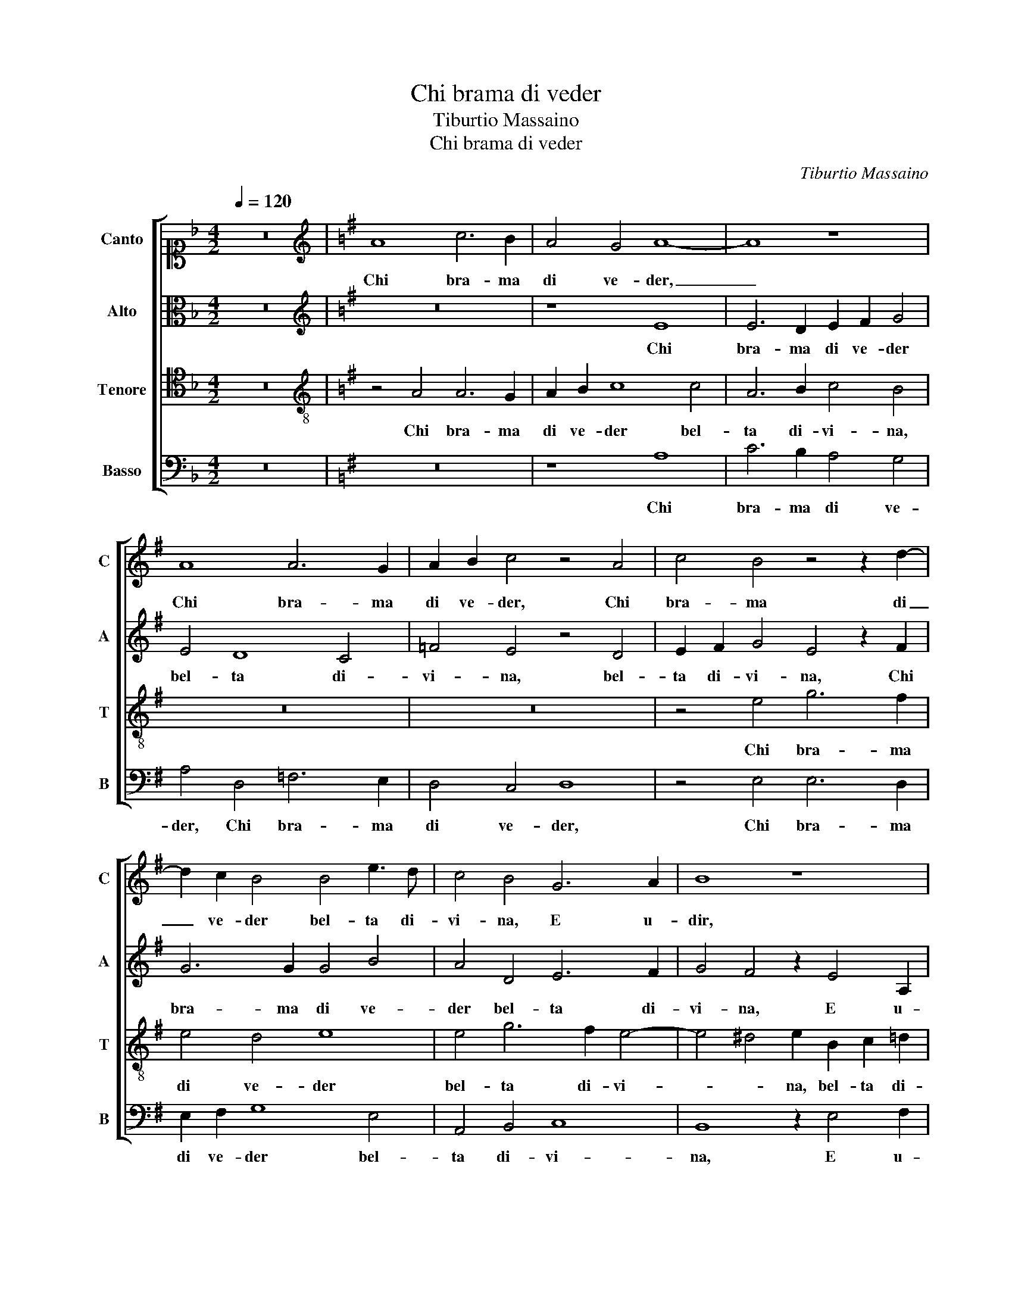 X:1
T:Chi brama di veder
T:Tiburtio Massaino
T:Chi brama di veder 
C:Tiburtio Massaino
%%score [ 1 2 3 4 ]
L:1/8
Q:1/4=120
M:4/2
K:F
V:1 alto1 nm="Canto" snm="C"
V:2 alto nm="Alto" snm="A"
V:3 tenor nm="Tenore" snm="T"
V:4 bass nm="Basso" snm="B"
V:1
 z16 |[K:G][K:treble] A8 c6 B2 | A4 G4 A8- | A8 z8 | A8 A6 G2 | A2 B2 c4 z4 A4 | c4 B4 z4 z2 d2- | %7
w: |Chi bra- ma|di ve- der,|_|Chi bra- ma|di ve- der, Chi|bra- ma di|
 d2 c2 B4 B4 e3 d | c4 B4 G6 A2 | B8 z8 | z4 z2 e4 A2 B4 | c4 d2 e2 =f4 e4- | e4 d4 c8- | %13
w: _ ve- der bel- ta di-|vi- na, E u-|dir,|E u- dir|dol- ce pa- ro- le|_ V'a- scol-|
 c8 B4 d4 | e16 | d4 B4 c4 B2 e2 | e4 e2 B2 c8 | B4 A4 B4 B4 | c4 A2 B3 A A4 ^G2 | A16 || %20
w: * ti, V'a-|scol-|ti e mi- ri, e|mi- ri, e mi-|ri, Il- lu- stre|Pel- le- gri- * * *|na.|
 B4 c6 e2 d2 c2 | B4 A4 z4 z2 e2- | e2 d2 c4 z4 z2 d2 | c2 B4 A4 G2 F4 | E4 z4 z8 | z8 z4 F4 | %26
w: Ma chi mo- rir non|vuo- le E|_ de- sia, E|de- sia vi- ver sciol-|to|Chiu-|
 G4 A4 B4 c4 | d6 c2 B8- | B4 A4 B8 | B8 z4 A4 | G6 A2 B2 d2 c4 | B4 z2 e2 =f4 e4 | %32
w: da l'o- rec- chie e|non vi mi-|* ri in vol-|to, Che|tra di- let- to e spe-|ne Vin- ce- te,|
 z4 z2 e2 =f4 e4 | d6 B2 c4 c4 | B4 A4 B8 | A4 z4 z8 | z8 z4 z2 B2- | B2 c2 B2 A4 G2 c4 | %38
w: Vin- ce- te i|ba- si- li- schi e|le si- re-|ne,|E|_ pro- met- ten- do a- i-|
 B4 z4 z8 | z4 c6 B2 B4 | c4 e4 d8 | c4 e6 d2 d4 | e4 c8 d4 | c2 c2 B2 A4 ^GF G4 | A16 |] %45
w: ta,|Na- scon- de-|te la mor-|te, Na- scon- de-|te la mor-|te ne la vi- * * *|ta.|
V:2
 z16 |[K:G][K:treble] z16 | z8 E8 | E6 D2 E2 F2 G4 | E4 D8 C4 | =F4 E4 z4 D4 | E2 F2 G4 E4 z2 F2 | %7
w: ||Chi|bra- ma di ve- der|bel- ta di-|vi- na, bel-|ta di- vi- na, Chi|
 G6 G2 G4 B4 | A4 D4 E6 F2 | G4 F4 z2 E4 A,2 | B,4 C6 C2 D2 E2- | EDCB,A,B, C4 B,2 C4 | z4 G4 G8- | %13
w: bra- ma di ve-|der bel- ta di-|vi- na, E u-|dir dol- ce pa- ro-|* * * * * * * * le|V'a- scol-|
 G8 G4 G4 | G16 | G8 z4 G4 | A4 G2 G2 E6 F2 | G4 E4 z2 G2 G4 | E4 =F2 F2 E8 | E16 || %20
w: * ti, V'a-|scol-|ti e|mi- ri, V'a- scol- ti e|mi- ri, Il- lu-|stre Pel- le- gri-|na.|
 z4 A4 E3 F G2 A2 | ^G4 A4 z8 | z2 B4 A2 G2 E4 F2 | G4 D4 z2 E4 D2- | D2 C2 B,8 A,4 | E6 F2 G4 D4 | %26
w: Ma chi mo- rir non|vuo- le|E de- sia vi- ver|sciol- to Chiu- da|_ l'o- rec- chie e|non _ _ vi|
 E4 F4 G8 | F4 F4 D4 G4 | F4 E4 F8 | ^G8 z4 E4 | E6 E2 F2 G2 A4- | A2 GF G4 D4 z2 G2 | %32
w: mi- ri in vol-|to, e non vi|mi- ri in vol-|to, Che|tra di- let- to e spe-|* * * * ne Vin-|
 A4 G4 z4 E4 | F4 G4 E6 F2 | G2 E2 A6 ^GF G4 | A4 z2 E4 =F2 E2 D2- | D2 C2 =F4 E4 z2 ^F2 | %37
w: ce- te i|ba- si- li- schi e|le si- re- * * *|ne, E pro- met- ten-|* do a- i- ta, E|
 G4 F2 E3 F G4 F2 | G4 E6 D2 D4 | E6 F2 G8 | G8 z4 G4- | G2 G2 F4 G8 | E4 =F8 F4 | E4 E4 E8 | %44
w: pro- met- ten- do a- i- *|ta, Na- scon- de-|te la mor-|te, Na-|* scon- de- te|la mor- te|ne la vi-|
 E16 |] %45
w: ta.|
V:3
 z16 |[K:G][K:treble-8] z4 A4 A6 G2 | A2 B2 c8 c4 | A6 B2 c4 B4 | z16 | z16 | z4 e4 g6 f2 | %7
w: |Chi bra- ma|di ve- der bel-|ta di- vi- na,|||Chi bra- ma|
 e4 d4 e8 | e4 g6 f2 e4- | e4 ^d4 e2 B2 c2 =d2 | e4 e2 e4 f2 g2 G2- | G2 A4 G2 d4 G4- | G4 B4 e8- | %13
w: di ve- der|bel- ta di- vi-|* * na, bel- ta di-|vi- na, E u- dir dol-|* ce pa- ro- le|_ V'a- scol-|
 e8 d4 B4 | c16 | B8 z4 B4 | c4 B2 G2 A8 | G4 z2 c2 d4 d2 e2- | e2 A4 d3 cBA B4 | A16 || z16 | %21
w: * ti, V'a-|scol-|ti e|mi- ri, e mi-|ri, Il- lu- stre Pel-|* le- gri- * * * *|na.||
 B4 c6 e2 d2 c2 | B4 e2 c4 B2 A4 | z2 G4 A2 B4 B4 | z4 d8 c4 | B4 A4 G4 B4- | B4 A4 G8 | %27
w: Ma chi mo- rir non|vuo- le E de- sia|vi- ver sciol- to|Chiu- da|l'o- rec- chie e non|_ vi mi-|
 A4 A4 B6 c2 | d2 B2 e6 ^d2 d4 | e8 z4 A4 | c6 c2 B4 A4 | e4 e4 z4 e4 | =f4 e4 d4 c4 | %33
w: ri, e non vi|mi- ri in vol- * *|to, Che|tra di- let- to e|spe- ne Vin-|ce- te i ba- si-|
 B4 G4 A2 B2 c2 d2 | e4 =f4 e8 | A4 B4 c4 B2 A2- | AB c4 B2 c4 B4 | e4 d2 c4 B2 A4 | G4 z4 z8 | %39
w: li- schi e le _ _ _|_ si- re-|ne, E pro- met- ten-|* do a- i- * ta, E|pro- met- ten- do a- i-|ta,|
 z4 e6 d2 d4 | e6 f2 g8 | e4 c6 B2 B4 | c4 A4 A6 A2 | G3 A B2 c2 B8 | A16 |] %45
w: Na- scon- de-|te la mor-|te, Na- scon- de-|te la mor- te|ne _ _ la vi-|ta.|
V:4
 z16 |[K:G] z16 | z8 A,8 | C6 B,2 A,4 G,4 | A,4 D,4 =F,6 E,2 | D,4 C,4 D,8 | z4 E,4 E,6 D,2 | %7
w: ||Chi|bra- ma di ve-|der, Chi bra- ma|di ve- der,|Chi bra- ma|
 E,2 F,2 G,8 E,4 | A,,4 B,,4 C,8 | B,,8 z2 E,4 F,2 | G,4 A,8 G,2 E,2- | E,2 =F,4 E,2 D,4 C,4- | %12
w: di ve- der bel-|ta di- vi-|na, E u-|dir dol- ce, dol-|* ce pa- ro- le|
 C,4 G,4 C,8- | C,8 G,4 G,4 | C,16 | G,4 z2 G,2 A,4 G,2 E,2 | A,,B,,C,D, E,4 A,,4 z4 | %17
w: _ V'a- scol-|* ti, V'a-|scol-|ti e mi- ri, e|mi- * * * * ri,|
 z4 A,4 G,6 G,2 | A,4 D,4 E,8 | A,,16 || z16 | z4 A,4 E,3 F, G,2 A,2 | ^G,4 A,4 z2 =G,4 F,2 | %23
w: Il- lu- stre|Pel- le- gri-|na.||Ma chi mo- rir non|vuo- le E de-|
 E,4 z2 D,4 E,2 B,,4 | E,4 D,4 E,4 F,4 | G,4 A,4 B,6 A,2 | G,4 F,4 E,8 | D,4 D,4 G,4 E,4 | %28
w: sia vi- ver sciol-|to Chiu- da l'o-|rec- chie e non vi|mi- ri in vol-|to, e non vi|
 B,4 C4 B,8 | E,8 z8 | z16 | z16 | z16 | z16 | z16 | z4 E,4 A,4 G,2 =F,2- | F,2 E,2 D,4 C,4 z4 | %37
w: mi- ri in vol-|to,||||||E pro- met- ten-|* do a- i- ta,|
 z16 | z4 C6 B,2 B,4 | C4 A,4 G,8 | C,4 C6 B,2 B,4 | C4 A,4 G,8 | C,4 =F,8 D,4 | E,16 | A,,16 |] %45
w: |Na- scon- de-|te la mor-|te, Na- scon- de-|te la mor-|te ne la|vi-|ta.|

